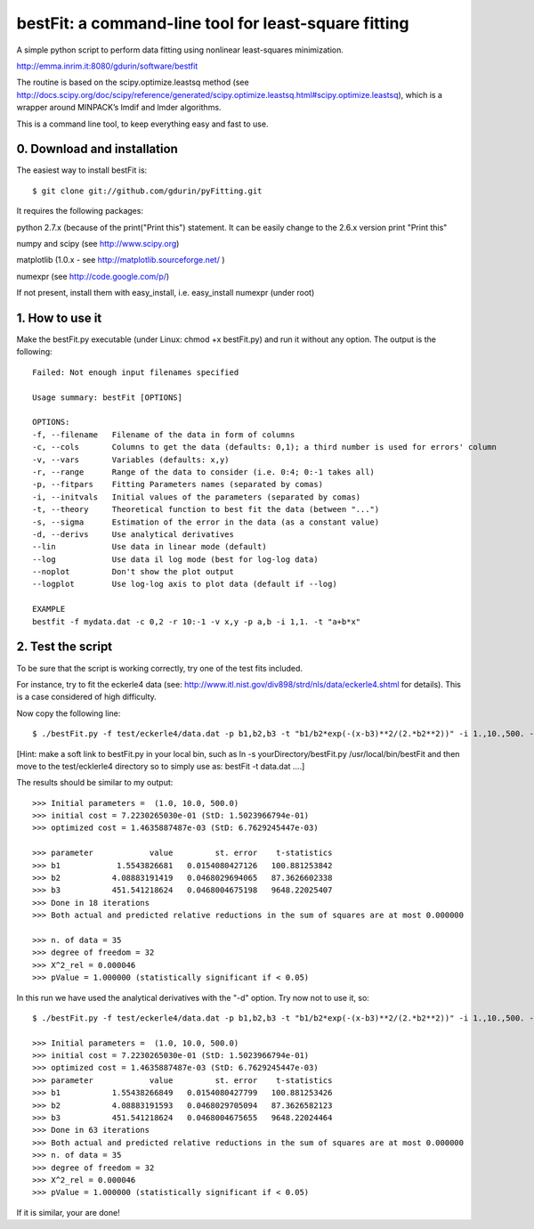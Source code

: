 bestFit: a command-line tool for least-square fitting
=====================================================

A simple python script to perform data fitting using nonlinear least-squares minimization. 

http://emma.inrim.it:8080/gdurin/software/bestfit

The routine is based on the scipy.optimize.leastsq method (see http://docs.scipy.org/doc/scipy/reference/generated/scipy.optimize.leastsq.html#scipy.optimize.leastsq), which is a wrapper around MINPACK’s lmdif and lmder algorithms.

This is a command line tool, to keep everything easy and fast to use. 

0. Download and installation
----------------------------

The easiest way to install bestFit is::
   
    $ git clone git://github.com/gdurin/pyFitting.git

It requires the following packages::

python 2.7.x (because of the print("Print this") statement. It can be easily change to the 2.6.x version print "Print this"

numpy and scipy  (see http://www.scipy.org)

matplotlib (1.0.x - see http://matplotlib.sourceforge.net/ )

numexpr (see http://code.google.com/p/)

If not present, install them with easy_install, i.e. easy_install numexpr (under root)

1. How to use it
----------------

Make the bestFit.py executable (under Linux: chmod +x bestFit.py) and run it without any option. The output is the following::

    Failed: Not enough input filenames specified

    Usage summary: bestFit [OPTIONS]

    OPTIONS:
    -f, --filename   Filename of the data in form of columns
    -c, --cols       Columns to get the data (defaults: 0,1); a third number is used for errors' column
    -v, --vars       Variables (defaults: x,y)
    -r, --range      Range of the data to consider (i.e. 0:4; 0:-1 takes all)
    -p, --fitpars    Fitting Parameters names (separated by comas)
    -i, --initvals   Initial values of the parameters (separated by comas)
    -t, --theory     Theoretical function to best fit the data (between "...")
    -s, --sigma      Estimation of the error in the data (as a constant value)
    -d, --derivs     Use analytical derivatives
    --lin            Use data in linear mode (default)
    --log            Use data il log mode (best for log-log data)
    --noplot         Don't show the plot output
    --logplot        Use log-log axis to plot data (default if --log)

    EXAMPLE
    bestfit -f mydata.dat -c 0,2 -r 10:-1 -v x,y -p a,b -i 1,1. -t "a+b*x"


2. Test the script
------------------

To be sure that the script is working correctly, try one of the test fits included.

For instance, try to fit the eckerle4 data (see: http://www.itl.nist.gov/div898/strd/nls/data/eckerle4.shtml for details). 
This is a case considered of high difficulty.

Now copy the following line:: 

   $ ./bestFit.py -f test/eckerle4/data.dat -p b1,b2,b3 -t "b1/b2*exp(-(x-b3)**2/(2.*b2**2))" -i 1.,10.,500. -c 1,0 -d

[Hint: make a soft link to bestFit.py in your local bin, such as
ln -s yourDirectory/bestFit.py /usr/local/bin/bestFit
and then move to the test/ecklerle4 directory so to simply use as:
bestFit -t data.dat ....]

The results should be similar to my output::

    >>> Initial parameters =  (1.0, 10.0, 500.0)
    >>> initial cost = 7.2230265030e-01 (StD: 1.5023966794e-01)
    >>> optimized cost = 1.4635887487e-03 (StD: 6.7629245447e-03)

    >>> parameter            value         st. error    t-statistics
    >>> b1            1.5543826681   0.0154080427126   100.881253842
    >>> b2           4.08883191419   0.0468029694065   87.3626602338
    >>> b3           451.541218624   0.0468004675198   9648.22025407
    >>> Done in 18 iterations
    >>> Both actual and predicted relative reductions in the sum of squares are at most 0.000000

    >>> n. of data = 35
    >>> degree of freedom = 32
    >>> X^2_rel = 0.000046
    >>> pValue = 1.000000 (statistically significant if < 0.05)

In this run we have used the analytical derivatives with the "-d" option. Try now not to use it, so::
 
    $ ./bestFit.py -f test/eckerle4/data.dat -p b1,b2,b3 -t "b1/b2*exp(-(x-b3)**2/(2.*b2**2))" -i 1.,10.,500. -c 1,0 

    >>> Initial parameters =  (1.0, 10.0, 500.0)
    >>> initial cost = 7.2230265030e-01 (StD: 1.5023966794e-01)
    >>> optimized cost = 1.4635887487e-03 (StD: 6.7629245447e-03)
    >>> parameter            value         st. error    t-statistics
    >>> b1           1.55438266849   0.0154080427799   100.881253426
    >>> b2           4.08883191593   0.0468029705094   87.3626582123
    >>> b3           451.541218624   0.0468004675655   9648.22024464
    >>> Done in 63 iterations
    >>> Both actual and predicted relative reductions in the sum of squares are at most 0.000000
    >>> n. of data = 35
    >>> degree of freedom = 32
    >>> X^2_rel = 0.000046
    >>> pValue = 1.000000 (statistically significant if < 0.05)

If it is similar, your are done!
